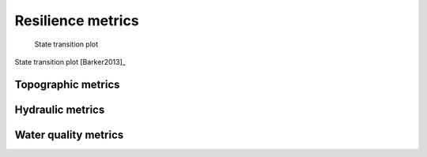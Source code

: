 Resilience metrics		
======================================

.. todo:: Add background and examples from the Resilience EPA Report


.. figure:: figures/state_trans_plot.png
   :scale: 100 %
   :alt: map to buried treasure

   State transition plot

State transition plot [Barker2013]_

   
   
Topographic metrics
---------------------


Hydraulic metrics
---------------------


Water quality metrics
---------------------